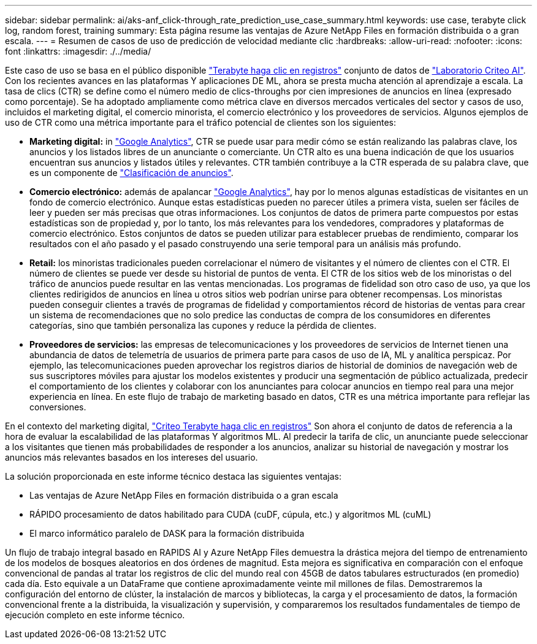 ---
sidebar: sidebar 
permalink: ai/aks-anf_click-through_rate_prediction_use_case_summary.html 
keywords: use case, terabyte click log, random forest, training 
summary: Esta página resume las ventajas de Azure NetApp Files en formación distribuida o a gran escala. 
---
= Resumen de casos de uso de predicción de velocidad mediante clic
:hardbreaks:
:allow-uri-read: 
:nofooter: 
:icons: font
:linkattrs: 
:imagesdir: ./../media/


[role="lead"]
Este caso de uso se basa en el público disponible http://labs.criteo.com/2013/12/download-terabyte-click-logs/["Terabyte haga clic en registros"^] conjunto de datos de https://ailab.criteo.com/["Laboratorio Criteo AI"^]. Con los recientes avances en las plataformas Y aplicaciones DE ML, ahora se presta mucha atención al aprendizaje a escala. La tasa de clics (CTR) se define como el número medio de clics-throughs por cien impresiones de anuncios en línea (expresado como porcentaje). Se ha adoptado ampliamente como métrica clave en diversos mercados verticales del sector y casos de uso, incluidos el marketing digital, el comercio minorista, el comercio electrónico y los proveedores de servicios. Algunos ejemplos de uso de CTR como una métrica importante para el tráfico potencial de clientes son los siguientes:

* *Marketing digital:* in https://support.google.com/google-ads/answer/2615875?hl=en["Google Analytics"^], CTR se puede usar para medir cómo se están realizando las palabras clave, los anuncios y los listados libres de un anunciante o comerciante. Un CTR alto es una buena indicación de que los usuarios encuentran sus anuncios y listados útiles y relevantes. CTR también contribuye a la CTR esperada de su palabra clave, que es un componente de https://support.google.com/google-ads/answer/1752122?hl=en["Clasificación de anuncios"^].
* *Comercio electrónico:* además de apalancar https://analytics.google.com/analytics/web/provision/#/provision["Google Analytics"^], hay por lo menos algunas estadísticas de visitantes en un fondo de comercio electrónico. Aunque estas estadísticas pueden no parecer útiles a primera vista, suelen ser fáciles de leer y pueden ser más precisas que otras informaciones. Los conjuntos de datos de primera parte compuestos por estas estadísticas son de propiedad y, por lo tanto, los más relevantes para los vendedores, compradores y plataformas de comercio electrónico. Estos conjuntos de datos se pueden utilizar para establecer pruebas de rendimiento, comparar los resultados con el año pasado y el pasado construyendo una serie temporal para un análisis más profundo.
* *Retail:* los minoristas tradicionales pueden correlacionar el número de visitantes y el número de clientes con el CTR. El número de clientes se puede ver desde su historial de puntos de venta. El CTR de los sitios web de los minoristas o del tráfico de anuncios puede resultar en las ventas mencionadas. Los programas de fidelidad son otro caso de uso, ya que los clientes redirigidos de anuncios en línea u otros sitios web podrían unirse para obtener recompensas. Los minoristas pueden conseguir clientes a través de programas de fidelidad y comportamientos récord de historias de ventas para crear un sistema de recomendaciones que no solo predice las conductas de compra de los consumidores en diferentes categorías, sino que también personaliza las cupones y reduce la pérdida de clientes.
* *Proveedores de servicios:* las empresas de telecomunicaciones y los proveedores de servicios de Internet tienen una abundancia de datos de telemetría de usuarios de primera parte para casos de uso de IA, ML y analítica perspicaz. Por ejemplo, las telecomunicaciones pueden aprovechar los registros diarios de historial de dominios de navegación web de sus suscriptores móviles para ajustar los modelos existentes y producir una segmentación de público actualizada, predecir el comportamiento de los clientes y colaborar con los anunciantes para colocar anuncios en tiempo real para una mejor experiencia en línea. En este flujo de trabajo de marketing basado en datos, CTR es una métrica importante para reflejar las conversiones.


En el contexto del marketing digital, http://labs.criteo.com/2013/12/download-terabyte-click-logs/["Criteo Terabyte haga clic en registros"^] Son ahora el conjunto de datos de referencia a la hora de evaluar la escalabilidad de las plataformas Y algoritmos ML. Al predecir la tarifa de clic, un anunciante puede seleccionar a los visitantes que tienen más probabilidades de responder a los anuncios, analizar su historial de navegación y mostrar los anuncios más relevantes basados en los intereses del usuario.

La solución proporcionada en este informe técnico destaca las siguientes ventajas:

* Las ventajas de Azure NetApp Files en formación distribuida o a gran escala
* RÁPIDO procesamiento de datos habilitado para CUDA (cuDF, cúpula, etc.) y algoritmos ML (cuML)
* El marco informático paralelo de DASK para la formación distribuida


Un flujo de trabajo integral basado en RAPIDS AI y Azure NetApp Files demuestra la drástica mejora del tiempo de entrenamiento de los modelos de bosques aleatorios en dos órdenes de magnitud. Esta mejora es significativa en comparación con el enfoque convencional de pandas al tratar los registros de clic del mundo real con 45GB de datos tabulares estructurados (en promedio) cada día. Esto equivale a un DataFrame que contiene aproximadamente veinte mil millones de filas. Demostraremos la configuración del entorno de clúster, la instalación de marcos y bibliotecas, la carga y el procesamiento de datos, la formación convencional frente a la distribuida, la visualización y supervisión, y compararemos los resultados fundamentales de tiempo de ejecución completo en este informe técnico.
